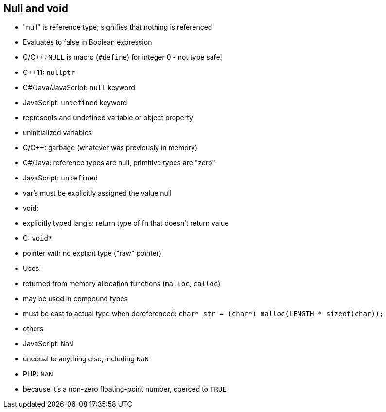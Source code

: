 == Null and void
- "null" is reference type; signifies that nothing is referenced
    - Evaluates to false in Boolean expression
    - C/C++: `NULL` is macro (`#define`) for integer 0 - not type safe!
    - C++11: `nullptr`
    - C#/Java/JavaScript: `null` keyword
    - JavaScript: `undefined` keyword
        - represents and undefined variable or object property

- uninitialized variables
    - C/C++: garbage (whatever was previously in memory)
    - C#/Java: reference types are null, primitive types are "zero"
    - JavaScript: `undefined`
      - var's must be explicitly assigned the value null

- void:
    - explicitly typed lang's: return type of fn that doesn't return value
    - C: `void*`
        - pointer with no explicit type ("raw" pointer)
        - Uses:
            - returned from memory allocation functions (`malloc`, `calloc`)
            - may be used in compound types
        - must be cast to actual type when dereferenced:
            `char* str = (char*) malloc(LENGTH * sizeof(char));`

- others
    - JavaScript: `NaN`
        - unequal to anything else, including `NaN`
    - PHP: `NAN`
        - because it's a non-zero floating-point number, coerced to `TRUE`

